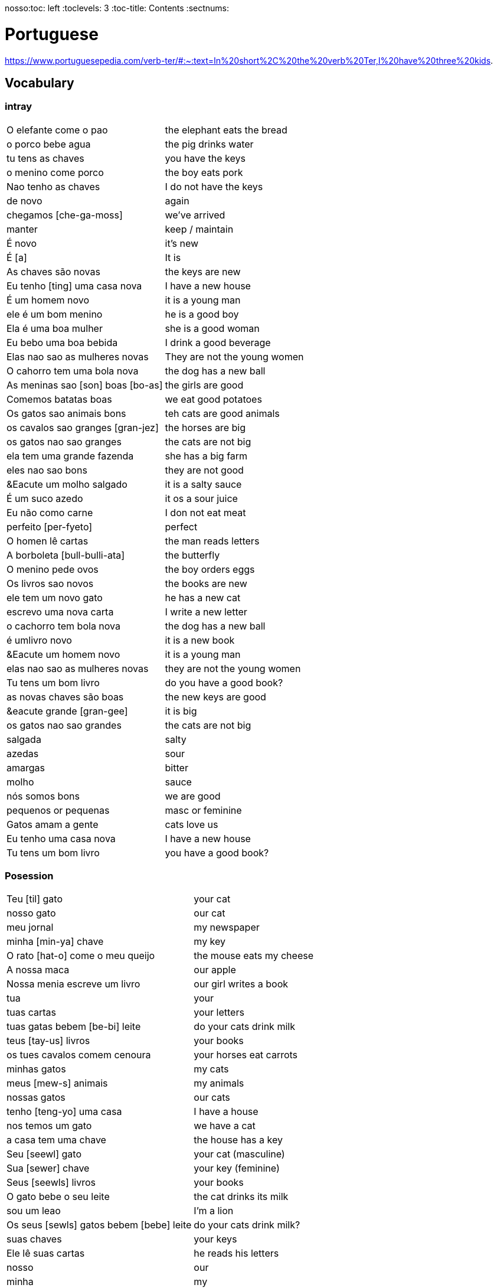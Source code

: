 nosso:toc: left
:toclevels: 3
:toc-title: Contents
:sectnums:

:imagesdir: ../images

= Portuguese

https://www.portuguesepedia.com/verb-ter/#:~:text=In%20short%2C%20the%20verb%20Ter,I%20have%20three%20kids.

== Vocabulary

=== intray
|====
|O elefante come o pao | the elephant eats the bread
|o porco bebe agua | the pig drinks water
| tu tens as chaves | you have the keys
| o menino come porco | the boy eats pork
| Nao tenho as chaves | I do not have the keys
| de novo | again
| chegamos [che-ga-moss] |we've arrived
| manter | keep / maintain
| &Eacute; novo | it's new
| &Eacute; [a] | It is
| As chaves s&atilde;o novas | the keys are new
| Eu tenho [ting] uma casa nova | I have a new house
| &Eacute; um homem novo | it is a young man
| ele &eacute; um bom menino | he is a good boy
| Ela &eacute; uma boa mulher | she is a good woman
| Eu bebo uma boa bebida | I drink a good beverage
| Elas nao sao as mulheres novas | They are not the young women
| O cahorro tem uma bola nova | the dog has a new ball
| As meninas sao [son] boas [bo-as] | the girls are good
| Comemos batatas boas | we eat good potatoes
| Os gatos sao animais bons | teh cats are good animals
| os cavalos sao granges [gran-jez] | the horses are big
| os gatos nao sao granges | the cats are not big
| ela tem uma grande fazenda | she has a big farm
| eles nao sao bons | they are not good
| &Eacute um molho salgado |  it is a salty sauce
| &Eacute; um suco azedo | it os a sour juice
| Eu n&atilde;o como carne | I don not eat meat
| perfeito [per-fyeto] | perfect
| O homen l&ecirc; cartas | the man reads letters
| A borboleta [bull-bulli-ata] | the butterfly
| O menino pede ovos | the boy orders eggs
| Os livros sao novos | the books are new
| ele tem um novo gato | he has a new cat
| escrevo uma nova carta | I write a new letter
| o cachorro tem bola nova | the dog has a new ball
| &eacute; umlivro novo | it is a new book
| &Eacute um homem novo | it is a young man
| elas nao sao as mulheres novas | they are not the young women
| Tu tens um bom livro | do you have a good book?
| as novas chaves s&atilde;o boas | the new keys are good
| &eacute grande [gran-gee] | it is big
| os gatos nao sao grandes | the cats are not big
| salgada | salty
| azedas | sour
| amargas | bitter
| molho | sauce
| n&oacute;s somos bons | we are good
| pequenos or pequenas | masc or feminine
| Gatos amam a gente | cats love us
| Eu tenho uma casa nova | I have a new house
| Tu tens um bom livro | you have a good book?

|====

=== Posession

|====
| Teu [til] gato | your cat
| nosso gato | our cat
| meu jornal | my newspaper
| minha [min-ya] chave | my key
| O rato [hat-o] come o meu queijo | the mouse eats my cheese
| A nossa maca | our apple
| Nossa menia escreve um livro | our girl writes a book
| tua | your
| tuas cartas | your letters
| tuas gatas bebem [be-bi] leite | do your cats drink milk
| teus [tay-us] livros | your books
| os tues cavalos comem cenoura | your horses eat carrots
| minhas gatos | my cats
| meus [mew-s] animais | my animals
| nossas gatos | our cats
| tenho [teng-yo] uma casa | I have a house
| nos temos um gato | we have a cat
| a casa tem uma chave | the house has a key
| Seu [seewl] gato | your cat (masculine)
| Sua [sewer] chave | your key (feminine)
| Seus [seewls] livros | your books
| O gato bebe o seu leite | the cat drinks its milk
| sou um leao | I'm a lion
| Os seus [sewls] gatos bebem [bebe] leite | do your cats drink milk?
| suas chaves | your keys
| Ele l&ecirc; suas cartas | he reads his letters
| nosso | our
| minha | my
| seus [su-as] | your
|As batatas sao suas | the potatoes are yours
| Os livros sao nossos | the books are ours
| meus [mae-us] |my
| o cavalo n&atilde;o &eacute; meu | the horse is not mine
| tu comes as tuas | you eat yours
| os passaros sao ueus? | are the birds yours?
| o bolo &eacute; seu | the cake is yours
| Ela l&ecirc; os teus livros | she reads your books
| Ela l&ecirc; a tua carta | she reads your letter
| O gato bebe o seu leite | the cat drinks *its* milk
| N&atilde;o tenho as chaves | I do not have the keys
| Ela l&ecirc; os meus[mills] livros  | she reads my books
| A tua aranha | your spider
| Ele frita as minhas[ming-yas] batatas | He fries my potatoes
| Eu[il] tenho[teng] um cachorro | I have a dog
|====


=== Pronounce
|====
| Ele | el-ee
| come | com-ey
| ovos | of-vos
| fritos | free-toss
| &eacute; | eh
| &aacute;gua | ag-wa
| pede | pe-gee
| n&atilde;o | no
| doce | doss-see
| s&atilde;o | son
| ela | ella
| casa | car-za
| tem | teing
| peixe | pay-she
| tenho | teng-o
|====
=== Main Verbs

|====
| Portuguese | English

| falo/fala +
__When you are saying “I speak” it is falo. When you are saying “You speak” or “He/She speaks” it is fala. This is the same for a ton of “regular” verbs ending in -ar!__| speak
| corto/corta | cut - same rules apply as above
|&Eacute; | it is +
| suo | am
| Eu sou | I am
| voce, ele, ela: *tem* / Eu *tenho* | you,he,she / I *have*
| comer | to eat
| voce come | you eat
| Eu como | I eat
| ele/ela come | he/she eats
| Comemos | we eat
| bebida | drink
| eu bebo | I drink
| voce bebe | you drink
| ele/ela bebe | he/she drinks
| N&oacute;s Bebemos | we drink
|  Eu leio | I read
| he reads | ele l&ecirc;
| cozinho/cozinha | to cook
| Eu cozinho um molho | I cook a sauce
| Ela cozinh**a** uma cebola | *she* cooks an onion
| Eu cozinh**o** uma cebola | *I* cook an onion
| O cozinheiro [cozin-aero] <noun> | cook
| O cozinheiro cozinha | the cook cooks
| fervo | boil
| Voce ferve o suco | do you boil the juice?
| O cozinheiro ferve o molho | the cook boils the sauce
| frito/a | fry
| Eu frito o peixe [pay-sh-a] |
| Cad&ecirc; | where is?
| Pede | orders (from a menu)
| Eu pe&ccedil;o ch&aacute; | I order tea
| Eu preciso | I need
|====

=== Nouns
|====
| Portugu&eacute;s | Portuguese
| ingl&ecirc;s (m) | english
|eu [eee-o] | I
|um [um] | a
| ela | she
|vo&#0265;e | you
| Homem [o-men, like amen but with a o] | man
| Mulher [mool-ersh] | woman
|homem <omem> or <ha-may> (m) | man
| Os homens <os ormies> | the men
|mulher <mooliere> (f) | woman
| As mulheres | the women 
| menino <menino> (m) | boy
| menina <meninya> | girl
| coisa |thing
|jornal (m) | newspaper
|livro (m) | book
| bola (f) | ball
| cachorro (m) | dog
| casa (f) | house
| maca (f) | apple
| chave (f) | key
| cervaja (f) | beer
| leite | milk
| agua (f) | water
| laranja | orange
| o caf&eacute; | coffee
| A bebida | the drink
| O queijo [quay-zu] | cheese
| o peixe | fish
| o ch&aacute; | tea
| a carne de porco | pork
| O ovo | an egg
| A cenoura [] | carrot 
| O molho | the sauce 
| A cebola | an onion
| uma banana | banana
| o chocolate [chocolatchey] | chocolate
| o suco | juice
| o cozinheiro [cozin-aero] <noun> | cook
| o cozinheiro cozinha | the cook cooks
| Eu pe&ccedil;a *conta* | I ask for the *bill*
| O frango | chicken
| o biscoito | the biscuit
| o bolo | the cake
| a salada | the salad
| a batata | the potato
| o bife [beefy] | the steak
| A uva [oova] | the grape
| O passaporte [passa-portey] | passport
| m&atilde;o |hand
| meu [mo] amor | my friend
| esposa | wife
| bolsa | bag
| A tartaruga | turtle
| A abelha [abeylya] | a bee
| O cavalo | a horse
| O p&aacute;ssaro | a bird
| A formiga | an ant
| A vaca | cow
| O pato | duck
| O macaco | monkey
| O urso | bear
| A borboleta | butterfly
| A mosca | the fly
| O rato [hat-u] | rat
| O tigre | the tiger
| O elefante | elephant
| O tubar&atilde;o | shark
| O inseto [inserto] | insect
| &Eacute; um inseto | It is an insect
| O lobo | wolf
| O le&atilde;o [leon] | lion
| A cobra | snake
| A fazenda | the farm
| A aranha [aran-ya]] | the spider
| O tatu | armadillo
| O tatu tem uma bola | The armadillo has a ball
| O tubar&atilde;o | shark
| massa | pasta
| almo&ccedil;o <al-mo-so>| lunch
| o casaco | the coat
| um casaco novo | a new coat
| O aluno novo | the new student
| ajuda | help
| onde <on-jay> | where?
| nome | name
| alto | tall
| amanh&atilde; [a-may-ya] | tomorrow
| jogo | game (football, etc)
| lobo | wolf
| rato [hat-too] | mouse
| seus [see-oos] | your
| card&aacute;pio [card-daapio] | menu
| Uma pergunta | a question
| comida | food
| sobre [sob-bra] | about
|====

=== Food
|===
| card&aacute;pio | menu
| batata frita | chips
| tomate | tomato
| cenoura | carrot
| frango | chicken
| muito bins [my-oto bonse] | very good
| chocolate | chocolate
|===

=== People

|====
|eu [eee-o] | I
|um [um] | a
| ela | she
|vo&#0265;e | you
| Elas | they
| n&oacute;s | we
| n&oacute;s escrevemos | we write
| n&oacute;s somos eles | we are them
| Eles s&atilde;o homens | They are men
| Elas bebem a &aacute;gua | they drink the water
| s&atilde;o <sohn> | they are
| Elas s&atilde;o mulheres | They are women
| Homem [o-men, like amen but with a o] | man
| Mulher [mool-ier] | woman
|homem <omem> or <ha-may> (m) | man +
|mulher <mooliere> (f) | woman +
|menino <menino> (m) | boy +
| menina <meninya> | girl
| os meninos | the boys
| as meninas | the girls
| Voc&ecirc;s | you (plural)
| meu [mo] amor | my friend
| esposa | wife
|====

=== Adjectives
|====
| pequena [pek-kenna] | small
| a pequena gata come o peixe | a small cat eats a fish
| A chave &eacute; pequen**a** | the key is small
| &Eacute; um livro pequen**o** | it is a small book
| Eles nao sao pequenos | they are not small
| Nao leio livros pequenos | I do not read small books
| As ma&ccedil;&atilde;s s&atilde;o pequenas | the apples are small
| As moscas s&atilde;o pequenas | the flies are small
| As meninas sao boas | the girls are good
| comemos batatas boas | eating potatoes is good
| as novas chaves sao boas | the new keys are good
| ela le livros grandes [gran-jes] | she reads big books
| boa [boo-er] | good
| bom | good
| novo | new
| &Eacute; salgado | It's salty
| O bolo doce [do-see] | the sweet cake
| Um biscoito salgado | a salty biscuit
| &Eacute; &aacute;gua salgada | it is salt water
| pedro pede [pear-gee] uma salada salgada | Pedro orders a salty salad
| Elas s&atilde;o amargas | they are bitter
| Macas sao azedas | Apples are sour 
| Ela come batatas doces | she eats sweet potatoes
| Eu nao bebo leite azedo | I do not drink sour milk
| O cozinheiro come ovos fritos |The cook eats fried eggs
| &Eacute; uma bebida amarga | it is a bitter drink
| A uva &eacute; doce e azeda | the grape is sweet and sour
| O cavalo n&atilde;o &eacute; pequeno | the horse is not small
| uma menia pequena | a little girl
| O lobo tem uma pequena casa | the wolf has a small house
| As ma&ccedil;&atilde;s s&atilde;o pequenas | the apples are small
| Eles nao sao pequenos | they are not small
| A pequena gata come o peixe | the small cat eats the fish
| ela pede batatas pequenas | she orders small potatoes
| insetos s&atilde;o pequenos | insects are small
| A chave &eacute; pequena | the key is small
| O gato n&atilde;o &eacute; pequeno | the cat is not small
| Eu n^atilde;o bebo leite azedo |I do not drink sour milk
| macas sao doces | apples are sweet
|
|
|====


=== Tu
|====
| Tu bebes leite | do you drink milk
| Tu comes pao | you eat bread
| Tu l&ecirc;s livros | do you read books
| Tu l&ecirc;s? | do you read?
| es uma abelha | you are a bee
|Tu bebes agua | you drink water
| tu escreves | you write
| tu bebes leite | you drink milk
| tu l&ecirc;s livros | you read books
| tu l&ecirc;s o jornal| do you read the newspaper
| tens uma fazenda| you have a farm
| &Eacute;s uma abelha | you are a bee
| l&ecirc; os livros | do you read the books
| tu comes peixe | you eat fish
|tu l&ecirc;s o jornal | do you read the newspaper?
|tu bebes cha | you drink tea
|tu n&atilde;o bebes | you do not drink
|tu comes cavalo? | do you eat horse?
| tu tens uma cobra | do you have a snake
| tu tens as chaves | you have the keys
| &eacute;s um passaro | you are a bird
| &Eacute uma mulher | you are a woman
|Tens uma fazenda | you have a farm
| |
|====










=== Gente
People, folk, us - collective feminine noun
|====
| Preciso de dinheiro | I need money
| eu preciso de dinheiro para uma pizza | I need money for a pizza
| A gente beb ch&aacute; | we drink tea
| A gente [gen-sh] n&atilde;o come carne |we do not eat meat
| A gente [gen-sh] n&atilde;o fala portugu&ecirc;s | we do not speak Poruguese
| A gente ferve &aacute;gua | we boil water
| a gente l&ecirc; livros | we read books
| a gente nao fala ingles | we do not speak english
| Cavalos nao comem a gente | Horses do not eat us
| Gatos amam [a-mom] a gente | cats love us
| Os passaros amam a gente | the birds love us
| A gente cozinha um ovo | we cook an egg
| gatos amam a gente | cats love us
| cavalos nao comem a gente | horses do not eat us
| A gente ferve &aacute;gua | we boil water
| A gente [jen-shee] nao fala portugues | we do not speak portuguese
| gatos amam a gente | cats love us
| a gente l&ecirc; cartas | we read letters
| A gente cozinha um ovo | we cook an egg
| a gente n&atilde;o come carne | we do not eat meat
| a gente tem uma casa | we have a house
| Os p&aacute;ssaros amam a gente | the birds love us
|====

=== Plurals

|===
| Elas comem uma laranja | they eat an orange
| nos lemos o livro  | we read the book
| Os meninos leem um livro | the boys read a book
|O homem e a mulher escrevem uma carta | the man and the woman write a letter
| Elas <ilez> leem  uma carta | they read a letter
| N&oacute;s lemos | we read
| Nos lemos o jornal | we read the newspaper
| parab&eacute;ns, meninos | congratulations boys
| meninos comem [com-e] pao | the boys eat bread
| Elas escrevem | they write
| Eles [ellie] escrevem uma carta | they write a letter
| Nos escrevemos um livro | we write a book
| Comemos a maca | we eat the apple
| Ela e eu comemos macas | she and I eat apples
| Somos mulheres | we are women
| N&oacute;s somos meninos | we are boys
| He reads the words | ele l&ecirc; as palavras
| Meninas bebem leite | girls drink milk
| Elas [elle-ass] escrevem um livro? | do they write a book?
| Elas leem uma carta | they read a letter
| Os ovos | the eggs
| Nos comemos ovos | we eat eggs
| As chaves | the keys
| O homem l&ecirc; cartas | the man reads letters
| O le&atilde;o escreve cartas | the lion writes letters
| Voces fritam ovos | You fry eggs
| os gatos  |the cats
| Os p&aacute;ssaros | the birds
| Os passaros leem o jornal | the birds read the newspaper
| Leio as palavras | I read the words
| As gatas s&atilde;o animais | the cats are animals
| A menina escreve as palavras | the girl writes the words
| Os cavalos comen | the horses eat
|a vaca e o cavalo bebem agua | the cow and the horse drink water
|bebemos o leite | we drink the milk
|eles leem um livro | they read a book
|sao mulheres | they are women
| (nos) somos homes | we are men
|os insetos bebem agua | the insects drink water
| Comemos [com-mem-o] a maca | we eat the apple
| Bebemos o leite [bay-be-moss o lay-chee] | we drink the milk
| As gatos s&atilde;o animais | the cats are animals
| Os meninos comem ma&ccedil;&atilde;s |the boys eat apples
| elas escrevem um livro | do they write a book?
| as meninas bebem &aacute;gua | the girls drink water
| ele l&ecirc; as palavras | he reads the words
| as gatas comem p&atilde;o | the cats eat bread
| a vaca e o cavalo bebem &aacute;gua | the cow and the horse drink water
| as gatas s&atilde;o animais | the cats are animals
| E os p&aacute;ssaros | and the birds?
| nos escrevemos [escreve] uma carta | we write a letter
| Elas s&atilde;o girls | they are girls
| eles bebem [bebe] cerveja | they drink beer
| os cavlaos sao anaimais | the horses are animals
| elas comem [ko-ming] uma ma&ccedil;&atilde; | they eatan apple
| mulheres e homens | women and men
| Elas n&acirc;o bebem cerveja | they do not drink beer
| voc&ecirc; e eu bebemos &aacute;gua |you and I drink water
| N&oacute;s escrevemos  um livro | we write a book
|===

==== Greetings/Politenesses/Questions
|====
| Oi | hi
| tchau [chow] | bye
| obrigado/a | thank you (m)/(f) <- person saying it
| n&atilde;o obrigado | no thank you
| Por favor [poor favorshe] | please
| De [je] nada | You're welcome
| de nada, boa tarde | you're welcome, good afternoon
|boa noite [noychi] | good night
| boa noite, tudo bem? | good evening, how are you
| oi, tudo bem [beng]? | hi, how are you?
| como est&aacute; | how are you?
| Tudo bem | everything is fine
| parabens | congratulations
| Ol&aacute; | Hello
| Ol&aacute;, tudo [tutu] bem [beng] | Hello, how are you?
| Desculpe | sorry
| Prazer em conhecer voc&eacute; +
  [presish im coy-nes-shersh vossay]| nice to meet you
| A conta, por favor [favorshe] | the bill please
| Cad&ecirc; | where is?
| Ola, prazer em conhecer voce | hello, nice to meet you
| Com licenca, voce fala portugues |excuse me, do you speak portuguese?
| Com licensa, voce tem agua | excuse me, do you have water?
| Desculpe, eu nao falo portugu&ecirc;s | Sorry, I do not speak Portuguese
| Ol&aacute; prazer em conhecer voc&ecirc; | hello, nice to meet you
| Com licen&ccedil;a |excuse me
| Oi, sou eu [sow-iwwl] | Hi, it's me
| bom dia [bom jia]| good morning
| boa tarde [tarchey] | good afternoon
|====

== Phrases
|====
| Portuguese | English

||
| que f&aacute;cil | how easy!
| Tu escreves a carta | you write the letter
| Tu comes cavalo | do you eat horse
| l&ecirc;s os livros | do you read the books?
| &Eacute;s um p&aacutessaro | you are a bird
| Tu tens [tings] gatos | you have cats
| tU TENS A S CHAVES | YOU HAVE THE KEYS
| Tu l&ecirc;s o jornal | do you read the newspaper
| Tu tens [tings] uma cobra | do you have a snake
| Tu comes peixe | do you eat fish
| Tu bebes ch&aacute | you drink tea
| &Eacute;s um le&acirc;o | you are a lion
| Tu l&ecirc;s | do you read?
| Tu escreves o jornal | you write the newspaper
| tu comes peixe | do you eat fish?
| tu bebes &aacute;gua | you drink water
| Eu nao tenho p&atilde;o <po>, desculpe | I do not have bread, sorry
| Oi, sou eu [so-yeo] | Hi, it is me
|A menina come pao | The girl eats bread 
|ela bebe agua | she drinks water 
|ele bebe agua | he drinks water 
| Eu bebo &aacute;gua | I drink water
|ela come uma laranja | she eats an orange
|A mulher le o journal | the woman reads a newspaper
|O cachorro bebe agua |  the dog drinks water
| sou uma mulher | I am a woman
|eu escrevo | i write
|eu escrevo uma carta | i write a book
|ele escreve uma carta | he reads a book
|eu <il> leio | i read
|eu leio um jornal | i read a newspaper
|eu leio um livro | i read a book
| ela escreve e eu leio | she writes and I read
|Tenho um cachorro e uma bola | I have a dog and a ball
|ele tem a chave | he has the key
|o gato tem uma chave | the cat has a key
|ela tem uma casa | she has a house
|&#0233; cerveja | it is beer
|ele tem agua | he has water
| N&oacute;s n&atilde;o comemos frango | we do not eat chicken
|ela &#0233; uma mulher | she is a woman
| Somos mulheres <mool-yeese> | we are women
| N&oacute;s somos homens | we are men
| N&oacute;s comemos e bebmos | we eat and drink
|&#0233; um gato | it is a cat
|ela tem uma gata [data] | she has a cat
|ela &#0233; uma menina | she is a girl
| O cahorro come o jornal | the dog eats the newspaper
| O menino come uma maca | the boy eats an apple
| Eu tenho um livro (Il teng un livro)| I have a book
| eu escrevo uma carta | I write a letter
| ela escreve uma carta | she writes a letter
| eu leio o jornal | i read the newspaper
| eu bebo agua | I drink water
| voce escreve uma carta | you write a letter
| O menino escreve uma carta | the boy writes a letter
| voce l&ecirc; | you read
| eu como pao | i eat bread
| O gato le{circ} o jornal | the cat reads the newspaper
| eu como uma maca e ela come pao |I eat an apple and she eats bread
| ele le | he reads
| O menino tem a carta | the boy has the letter
| the man has the book | O homen tem o livro
| voce le um livro | you read a book
| &Eacute;  um cachorro | it is a dog
| ela tem um gato | she has a cat
| voce tem um gato | you have a cat
| ela come | she eats
| Tchau e bom dia | bye and good morning
| bom dia e boa tarde | good morning and good afternoon
| Eu nao tenho um carro | I do not have a car
| O gato l&eacute; o jornal | the cat reads the newspaper
| Eu leio o jornal | I read the newspaper
| Ela &eacute; uma menina e eu sou um menino | she is a girl and I am a boy
| Tudo bem [tutu beng], obrigado | everything is fine, thank you
| De [gee] nada, boa tarde | you're welcome, good afternoon
| I do not have a car | Eu n&atilde;o tenho um carro
| Eu [il] pe&ccedil;o [peso] ch&aacute; [sha] | I order tea
| A menina pede [pay-je] queijo | the girl orders cheese
| eu corto a ma&ccedil; a mac&atilde; | i cut the apple
| el nao corto cebola | i do not cut onions
| A mulher pede [pegie] ch&aacute; | the woman orders tea
| Eu pe&ccedil;o a conta | I ask for the bill
| Eu cozinho um molho [moy-yo] | I cook a sauce
| *&Eacute;* uma laranja | *It is* an orange
| Ele pede [pedga] a conta | he asks for the bill
| Ele come um biscoito | He eats a biscuit
| A Laura corta o bolo | Laura cuts the cake
| O Pedro pede um bolo | Pedro orders a cake
| O nome dele &eacute; Miguel | he is called Miguel
| Ele &eacute; do M&eacute;xico | he is from Mexico
| Miguel est&aacute; atr&aacute;s de voce | Miguel is behind you
| est&aacute;?! | he/it is?
| Oi Lili, tudo [tuto] ben? | hi Lili, are you good?
| tudo bem, obrigado | I am good, thank you
| muito [mu-oto] bom | (it's) very good
| agora nao | not now (when being asked for something)

|====

&Eacute;
&#0201;



|====
| Portugu&eacute;s | Portuguese
| falo/fala +
When you are saying “I speak” it is falo. When you are saying “You speak” or “He/She speaks” it is fala. This is the same for a ton of “regular” verbs ending in -ar!| speak
| corto/corta | cut - same rules apply as above
| ingl&ecirc;s (m) | english
|eu [eee-o] | I
|um [um] | a
|e | and
|A (f), O (m) | the +
|&Eacute; | it is +
| suo | am
| Eu sou | I am
| voce, ele, ela: *tem* / Eu *tenho* | you,he,she / I *have*
| ela | she
|vo&#0265;e | you
| |
| Homem [o-men, like amen but with a o] | man
| Mulher [mool-ier] | woman
| N&atilde;o | no
|Sim | yes
| Oi | hi
| tchau [chow] | bye
| obrigado/a | thank you (m)/(f) <- person saying it
| n&atilde;o obrigado | no thank you
| Por favor [poor favorshe] | please
| De [je] nada | You're welcome
| de nada, boa tarde | you're welcome, good afternoon
|boa noite [noychi] | good night
| boa noite, tudo bem? | good evening, how are you
| oi, tudo bem [beng]? | hi, how are you?
| como est&aacute; | how are you?
| Tudo bem | everything is fine
| vai [vi] | go! (imperitive)
||
|homem <omem> or <ha-may> (m) | man +
|mulher <mooliere> (f) | woman +
|menino <menino> (m) | boy +
| menina <meninya> | girl
| |
|jornal (m) | newspaper +
|livro (m) | book
| bola (f) | ball
| cachorro (m) | dog
| casa (f) | house
| maca (f) | apple
| chave (f) | key
| cervaja (f) | beer
|leite | milk
| agua (f) | water
| laranja | orange
| parabens | congratulations
| Ol&aacute; | Hello
| Ol&aacute;, tudo [tutu] bem [beng] | Hello, how are you?
| Desculpe | sorry
| Prazer em conhecer voc&eacute; +
  [presish im coy-nes-shersh vossay]| nice to meet you
| o caf&eacute; | coffee
| A bebida | the drink
| O queijo [quay-zu] | cheese
| o peixe | fish
| o ch&aacute; | tea
| a carne de porco | pork
| O ovo | an egg
| A cenoura [] | carrot 
| O molho | the sauce 
| cozinho/cozinha | to cook
| Eu cozinho um molho | I cook a sauce
| Ela cozinh**a** uma cebola | *she* cooks an onion
| Eu cozinh**o** uma cebola | *I* cook an onion
| uma banana |
| o chocolate [chocolatchey] | chocolate
| o suco | juice
| o cozinheiro [cozin-aero] <noun> | cook
| o cozinheiro cozinha | the cook cooks
| fervo | boil
| Voce ferve o suco | do you boil the juice?
| O cozinheiro ferve o molho | the cook boils the sauce
| Eu pe&ccedil;a conta | I ask for the bill
| Ele pede a conta | he asks for the bill
| A conta, por favor [favorshe] | the bill please
| A cebola | the onion
| O frango | chicken
| o biscoito | the biscuit
| o bolo | the cake
| a salada | the salad
| a batata | the potato
| o bife [beefy] | the steak
| A uva [oova] | the grape
| frito/a | fry
| Eu frito o peixe [pay-sh-a] |
| O passaporte [passa-portey] | passport
| Cad&ecirc; | where is?
| m&atilde;o |hand
| meu [mo] amor | my friend
| esposa | wife
| aqui | here
| bolsa | bag
| A tartaruga | turtle
| A abelha [abeylya] | a bee
| O cavalo | a horse
| O p&aacute;ssaro | a bird
| A formiga | an ant
| A vaca | cow
| O pato | duck
| O macaco | monkey
| O urso | bear
| A borboleta | butterfly
| A mosca | the fly
| O rato [hat-u] | rat
| O tigre | the tiger
| O elefante | elephant
| O tubar&atilde;o | shark
| O inseto [inserto] | insect
| &Eacute; um inseto | It is an insect
| O lobo | wolf
| O le&atilde;o [leon] | lion
| A cobra | snake
| A fazenda | the farm
| A aranha [aran-ya]] | the spider
| O tatu | armadillo
| O tatu tem uma bola | The armadillo has a ball
| O tubar&atilde;o | shark
|====

um aaranha nao e um inseto

&#0230;
&#0264;
&#0265;
&#0233;
&ccirc;
&ccedil;
&#0231;
&#0771;

&atilde;
&#0227;



----

eu = I
a-o = I
homem ("omem") man
sou uma mulher (mouesh=woman)
menino (menino) boy

muito obrigado

eu sou um menino = i am a boy
eu sou uma menina = i am a girl
eu sou  um homem ('arme) = i am a man
eu sou uma mulher (muliere) = i am a woman

eu (il) = I

A - the (feminine) 'a' as in 'la'
O - the (Masculine) 'o' as in moth

Bebo - drink
House casa (f)
Milk leite
Pao bread (m)
Carro car (masculine)

Como - eat
eu bebo agua = i drink water - agua (f)
o gato tem uma chave = the cat has a key

um cachorro e uma bola = a dog and a ball
eu como pao e bebo leite = i eat bread and i drink milk

bola (f) = ball


uma casa e um carro = a house and a car
eu tenho uma casa e um carro = I have a house and a car
ela tem um gato = she has a cat

ele le (he reads)

ele = he
ela = she

E(with acute)

e - and
voce = you
voce escreve uma carta = you write a letter
leio = read
escrevo and escreve
carta = letter

Portuguese found coffee too bitter and a brand came out with the acronym Bica, standing for beber isso com açucar (drink this with sugar).

Chave - key (f)
Gato cat
E Uma - it's a
Ele tem agua - he has water

Ele (m), Ela (f) = he/she
Cachorro (m) - dog
Ele tem um carro - he has a car
Laranja - orange
E - it is

eu leio o journal = i read the newspaper
eu escrevo uma carta = i write a letter
voce escreve uma carta = you 





----
